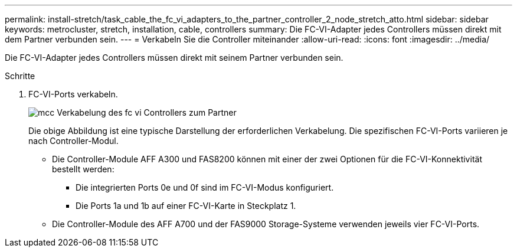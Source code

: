 ---
permalink: install-stretch/task_cable_the_fc_vi_adapters_to_the_partner_controller_2_node_stretch_atto.html 
sidebar: sidebar 
keywords: metrocluster, stretch, installation, cable, controllers 
summary: Die FC-VI-Adapter jedes Controllers müssen direkt mit dem Partner verbunden sein. 
---
= Verkabeln Sie die Controller miteinander
:allow-uri-read: 
:icons: font
:imagesdir: ../media/


[role="lead"]
Die FC-VI-Adapter jedes Controllers müssen direkt mit seinem Partner verbunden sein.

.Schritte
. FC-VI-Ports verkabeln.
+
image::../media/mcc_cabling_fc_vi_controller_to_partner.gif[mcc Verkabelung des fc vi Controllers zum Partner]

+
Die obige Abbildung ist eine typische Darstellung der erforderlichen Verkabelung. Die spezifischen FC-VI-Ports variieren je nach Controller-Modul.

+
** Die Controller-Module AFF A300 und FAS8200 können mit einer der zwei Optionen für die FC-VI-Konnektivität bestellt werden:
+
*** Die integrierten Ports 0e und 0f sind im FC-VI-Modus konfiguriert.
*** Die Ports 1a und 1b auf einer FC-VI-Karte in Steckplatz 1.


** Die Controller-Module des AFF A700 und der FAS9000 Storage-Systeme verwenden jeweils vier FC-VI-Ports.




